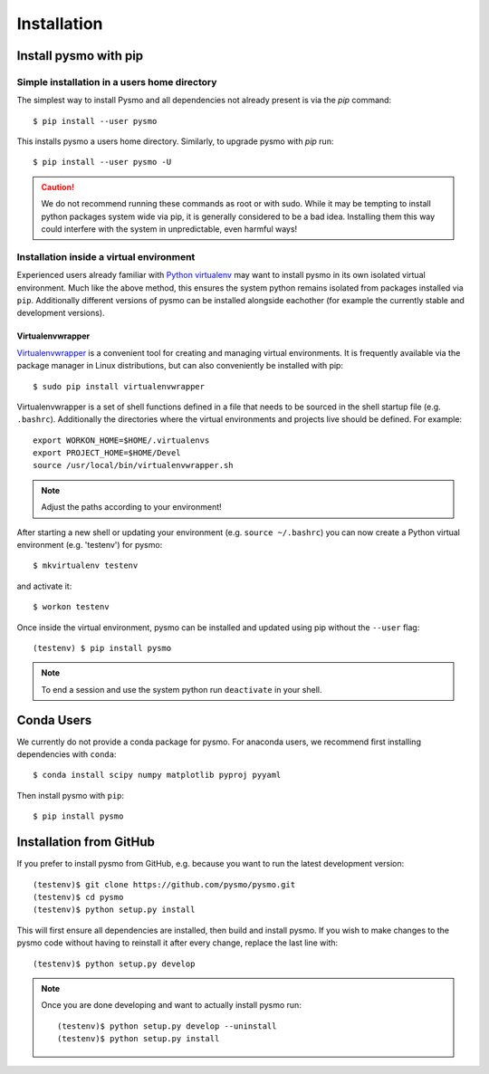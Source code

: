 ============
Installation
============

Install pysmo with pip
----------------------

Simple installation in a users home directory
^^^^^^^^^^^^^^^^^^^^^^^^^^^^^^^^^^^^^^^^^^^^^

The simplest way to install Pysmo and all dependencies not already present
is via the `pip` command::

   $ pip install --user pysmo

This installs pysmo a users home directory. Similarly, to upgrade pysmo with `pip` run::

   $ pip install --user pysmo -U

.. caution:: We do not recommend running these commands as root or with sudo. While it may be
   tempting to install python packages system wide via pip, it is generally considered to be a
   bad idea. Installing them this way could interfere with the system in unpredictable, even
   harmful ways!



Installation inside a virtual environment
^^^^^^^^^^^^^^^^^^^^^^^^^^^^^^^^^^^^^^^^^

Experienced users already familiar with `Python virtualenv <https://virtualenv.pypa.io/en/latest/>`_ may
want to install pysmo in its own isolated virtual environment.  Much like the above method, this ensures
the system python remains isolated from packages installed via ``pip``. Additionally different versions
of pysmo can be installed alongside eachother (for example the currently stable and development versions).


Virtualenvwrapper
"""""""""""""""""

`Virtualenvwrapper <https://virtualenvwrapper.readthedocs.io/en/latest/>`_ is a convenient tool for
creating and managing virtual environments. It is frequently available via the package manager in
Linux distributions, but can also conveniently be installed with pip::

   $ sudo pip install virtualenvwrapper

Virtualenvwrapper is a set of shell functions defined in a file that needs to be sourced in the
shell startup file (e.g. ``.bashrc``). Additionally the directories where the virtual environments
and projects live should be defined. For example::

   export WORKON_HOME=$HOME/.virtualenvs
   export PROJECT_HOME=$HOME/Devel
   source /usr/local/bin/virtualenvwrapper.sh

.. note::  Adjust the paths according to your environment!

After starting a new shell or updating your environment (e.g. ``source ~/.bashrc``) you can now
create a Python virtual environment (e.g. 'testenv') for pysmo::

   $ mkvirtualenv testenv

and activate it::

   $ workon testenv

Once inside the virtual environment, pysmo can be installed and updated using pip without the ``--user`` flag::

   (testenv) $ pip install pysmo


.. note:: To end a session and use the system python run ``deactivate`` in your shell.


Conda Users
-----------

We currently do not provide a conda package for pysmo. For anaconda users, we recommend
first installing dependencies with ``conda``::

   $ conda install scipy numpy matplotlib pyproj pyyaml

Then install pysmo with ``pip``::

   $ pip install pysmo


Installation from GitHub
------------------------

If you prefer to install pysmo from GitHub, e.g. because you want to run the latest development version::

   (testenv)$ git clone https://github.com/pysmo/pysmo.git
   (testenv)$ cd pysmo
   (testenv)$ python setup.py install

This will first ensure all dependencies are installed, then build and install pysmo. If you wish to
make changes to the pysmo code without having to reinstall it after every change, replace the last line with::

   (testenv)$ python setup.py develop


.. note::  Once you are done developing and want to actually install pysmo run::
   
   
   (testenv)$ python setup.py develop --uninstall
   (testenv)$ python setup.py install

